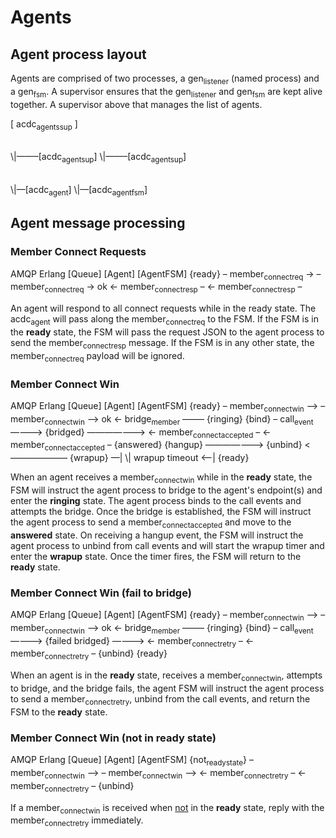* Agents

** Agent process layout

Agents are comprised of two processes, a gen_listener (named process) and a gen_fsm. A supervisor ensures that the gen_listener and gen_fsm are kept alive together. A supervisor above that manages the list of agents.

    [ acdc_agents_sup ]
            |
           \|--------[acdc_agent_sup]
           \|--------[acdc_agent_sup]
                            |
                           \|---[acdc_agent]
                           \|---[acdc_agent_fsm]

** Agent message processing

*** Member Connect Requests

              AMQP                      Erlang
[Queue]                    [Agent]                     [AgentFSM]
                                                        {ready}
    -- member_connect_req  ->
                                -- member_connect_req  -> ok
                                <- member_connect_resp --
    <- member_connect_resp --

An agent will respond to all connect requests while in the ready state. The acdc_agent will pass along the member_connect_req to the FSM. If the FSM is in the *ready* state, the FSM will pass the request JSON to the agent process to send the member_connect_resp message. If the FSM is in any other state, the member_connect_req payload will be ignored.

*** Member Connect Win

              AMQP                      Erlang
[Queue]                    [Agent]                     [AgentFSM]
                                                        {ready}
    -- member_connect_win -->
                                -- member_connect_win --> ok
                                <- bridge_member --------
                                                        {ringing}
                           {bind}
                                -- call_event ---------->
                           {bridged} ------------------->
                            <- member_connect_accepted --
  <- member_connect_accepted --
                                                        {answered}
                           {hangup} -------------------->
                           {unbind} <--------------------
                                                        {wrapup}
                                                                ---|
                                                                  \| wrapup timeout
                                                                <--|
                                                        {ready}

When an agent receives a member_connect_win while in the *ready* state, the FSM will instruct the agent process to bridge to the agent's endpoint(s) and enter the *ringing* state. The agent process binds to the call events and attempts the bridge. Once the bridge is established, the FSM will instruct the agent process to send a member_connect_accepted and move to the *answered* state. On receiving a hangup event, the FSM will instruct the agent process to unbind from call events and will start the wrapup timer and enter the *wrapup* state. Once the timer fires, the FSM will return to the *ready* state.

*** Member Connect Win (fail to bridge)

              AMQP                      Erlang
[Queue]                    [Agent]                     [AgentFSM]
                                                        {ready}
    -- member_connect_win -->
                                -- member_connect_win --> ok
                                <- bridge_member --------
                                                        {ringing}
                           {bind}
                                -- call_event ---------->
                           {failed bridged} ------------>
                                <- member_connect_retry --
  <- member_connect_retry --
                           {unbind}
                                                        {ready}

When an agent is in the *ready* state, receives a member_connect_win, attempts to bridge, and the bridge fails, the agent FSM will instruct the agent process to send a member_connect_retry, unbind from the call events, and return the FSM to the *ready* state.

*** Member Connect Win (not in *ready* state)

              AMQP                      Erlang
[Queue]                    [Agent]                     [AgentFSM]
                                                        {not_ready_state}
    -- member_connect_win -->
                                -- member_connect_win -->
                                <- member_connect_retry --
  <- member_connect_retry --
                           {unbind}

If a member_connect_win is received when _not_ in the *ready* state, reply with the member_connect_retry immediately.
